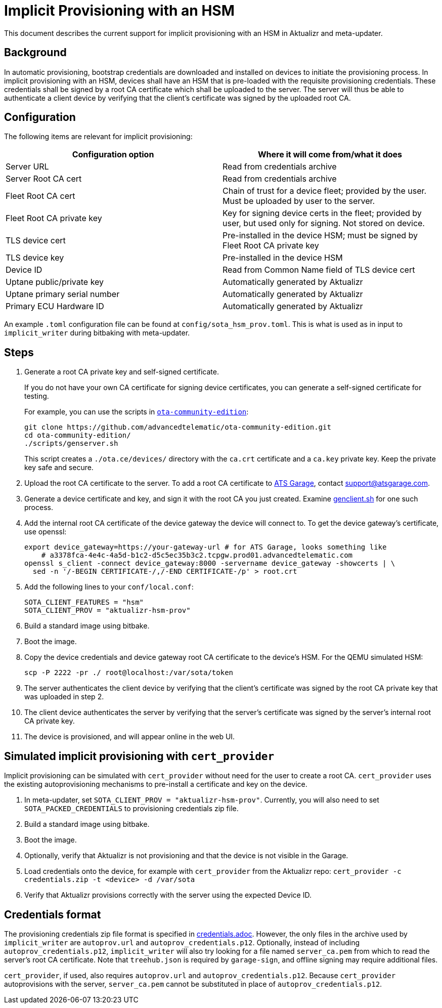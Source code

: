 = Implicit Provisioning with an HSM

This document describes the current support for implicit provisioning with an HSM in Aktualizr and meta-updater.

== Background

In automatic provisioning, bootstrap credentials are downloaded and installed on devices to initiate the provisioning process. In implicit provisioning with an HSM, devices shall have an HSM that is pre-loaded with the requisite provisioning credentials. These credentials shall be signed by a root CA certificate which shall be uploaded to the server. The server will thus be able to authenticate a client device by verifying that the client's certificate was signed by the uploaded root CA.

== Configuration

The following items are relevant for implicit provisioning:

// tag::summary-table[]

[options=header]
|===================
| Configuration option         | Where it will come from/what it does
| Server URL                   | Read from credentials archive
| Server Root CA cert          | Read from credentials archive
| Fleet Root CA cert           | Chain of trust for a device fleet; provided by the user. Must be uploaded by user to the server.
| Fleet Root CA private key    | Key for signing device certs in the fleet; provided by user, but used only for signing. Not stored on device.
| TLS device cert              | Pre-installed in the device HSM; must be signed by Fleet Root CA private key
| TLS device key               | Pre-installed in the device HSM
| Device ID                    | Read from Common Name field of TLS device cert
| Uptane public/private key    | Automatically generated by Aktualizr
| Uptane primary serial number | Automatically generated by Aktualizr
| Primary ECU Hardware ID      | Automatically generated by Aktualizr
|===================

// end::summary-table[]

An example `.toml` configuration file can be found at `config/sota_hsm_prov.toml`. This is what is used as in input to `implicit_writer` during bitbaking with meta-updater.

== Steps

// tag::full-instructions[]

. Generate a root CA private key and self-signed certificate.
+
If you do not have your own CA certificate for signing device certificates, you can generate a self-signed certificate for testing.
+
For example, you can use the scripts in link:https://github.com/advancedtelematic/ota-community-edition[`ota-community-edition`]:
+
----
git clone https://github.com/advancedtelematic/ota-community-edition.git
cd ota-community-edition/
./scripts/genserver.sh
----
+
This script creates a `./ota.ce/devices/` directory with the `ca.crt` certificate and a `ca.key` private key. Keep the private key safe and secure.
. Upload the root CA certificate to the server. To add a root CA certificate to link:https://atsgarage.com[ATS Garage], contact link:mailto:support@atsgarage.com[support@atsgarage.com].
. Generate a device certificate and key, and sign it with the root CA you just created. Examine link:https://github.com/advancedtelematic/ota-community-edition/blob/master/scripts/genclient.sh[genclient.sh] for one such process.
. Add the internal root CA certificate of the device gateway the device will connect to. To get the device gateway's certificate, use openssl:
+
----
export device_gateway=https://your-gateway-url # for ATS Garage, looks something like
    # a3378fca-4e4c-4a5d-b1c2-d5c5ec35b3c2.tcpgw.prod01.advancedtelematic.com
openssl s_client -connect device_gateway:8000 -servername device_gateway -showcerts | \
  sed -n '/-BEGIN CERTIFICATE-/,/-END CERTIFICATE-/p' > root.crt
----
. Add the following lines to your `conf/local.conf`:
+
----
SOTA_CLIENT_FEATURES = "hsm"
SOTA_CLIENT_PROV = "aktualizr-hsm-prov"
----
. Build a standard image using bitbake.
. Boot the image.
. Copy the device credentials and device gateway root CA certificate to the device's HSM. For the QEMU simulated HSM:
+
----
scp -P 2222 -pr ./ root@localhost:/var/sota/token
----
. The server authenticates the client device by verifying that the client's certificate was signed by the root CA private key that was uploaded in step 2.
. The client device authenticates the server by verifying that the server's certificate was signed by the server's internal root CA private key.
. The device is provisioned, and will appear online in the web UI.

// end::full-instructions[]

== Simulated implicit provisioning with `cert_provider`

Implicit provisioning can be simulated with `cert_provider` without need for the user to create a root CA. `cert_provider` uses the existing autoprovisioning mechanisms to pre-install a certificate and key on the device.

// tag::quick-instructions[]

1. In meta-updater, set `SOTA_CLIENT_PROV = "aktualizr-hsm-prov"`. Currently, you will also need to set `SOTA_PACKED_CREDENTIALS` to provisioning credentials zip file.
1. Build a standard image using bitbake.
1. Boot the image.
1. Optionally, verify that Aktualizr is not provisioning and that the device is not visible in the Garage.
1. Load credentials onto the device, for example with `cert_provider` from the Aktualizr repo: `cert_provider -c credentials.zip -t <device> -d /var/sota`
1. Verify that Aktualizr provisions correctly with the server using the expected Device ID.

// end::quick-instructions[]

== Credentials format

The provisioning credentials zip file format is specified in link:credentials.adoc[]. However, the only files in the archive used by `implicit_writer` are `autoprov.url` and `autoprov_credentials.p12`. Optionally, instead of including `autoprov_credentials.p12`, `implicit_writer` will also try looking for a file named `server_ca.pem` from which to read the server's root CA certificate. Note that `treehub.json` is required by `garage-sign`, and offline signing may require additional files.

`cert_provider`, if used, also requires `autoprov.url` and `autoprov_credentials.p12`. Because `cert_provider` autoprovisions with the server, `server_ca.pem` cannot be substituted in place of `autoprov_credentials.p12`.
